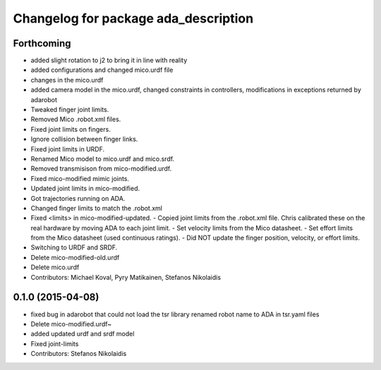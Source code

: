 ^^^^^^^^^^^^^^^^^^^^^^^^^^^^^^^^^^^^^
Changelog for package ada_description
^^^^^^^^^^^^^^^^^^^^^^^^^^^^^^^^^^^^^

Forthcoming
-----------
* added slight rotation to j2 to bring it in line with reality
* added configurations and changed mico.urdf file
* changes in the mico.urdf
* added camera model in the mico.urdf, changed constraints in controllers, modifications in exceptions returned by adarobot
* Tweaked finger joint limits.
* Removed Mico .robot.xml files.
* Fixed joint limits on fingers.
* Ignore collision between finger links.
* Fixed joint limits in URDF.
* Renamed Mico model to mico.urdf and mico.srdf.
* Removed transmisison from mico-modified.urdf.
* Fixed mico-modified mimic joints.
* Updated joint limits in mico-modified.
* Got trajectories running on ADA.
* Changed finger limits to match the .robot.xml
* Fixed <limits> in mico-modified-updated.
  - Copied joint limits from the .robot.xml file. Chris calibrated these
  on the real hardware by moving ADA to each joint limit.
  - Set velocity limits from the Mico datasheet.
  - Set effort limits from the Mico datasheet (used continuous ratings).
  - Did NOT update the finger position, velocity, or effort limits.
* Switching to URDF and SRDF.
* Delete mico-modified-old.urdf
* Delete mico.urdf
* Contributors: Michael Koval, Pyry Matikainen, Stefanos Nikolaidis

0.1.0 (2015-04-08)
------------------
* fixed bug in adarobot that could not load the tsr library
  renamed robot name to ADA in tsr.yaml files
* Delete mico-modified.urdf~
* added updated urdf and srdf model
* Fixed joint-limits
* Contributors: Stefanos Nikolaidis
